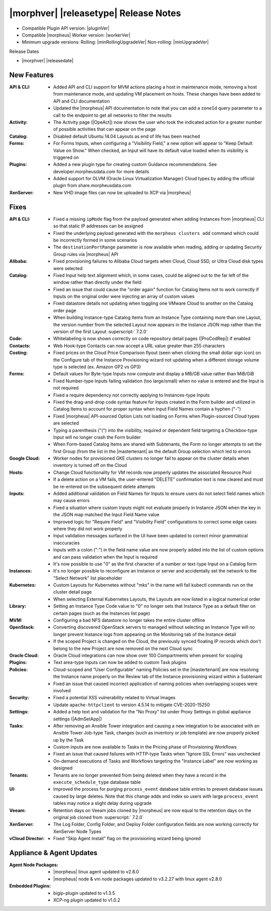.. _Release Notes:

**************************************
|morphver| |releasetype| Release Notes
**************************************

- Compatible Plugin API version: |pluginVer|
- Compatible |morpheus| Worker version: |workerVer|
- Minimum upgrade versions: Rolling: |minRollingUpgradeVer| Non-rolling: |minUpgradeVer|

.. .. NOTE:: Items appended with :superscript:`6.x.x` are also included in that version

Release Dates

- |morphver| |releasedate|

New Features
============

:API & CLI: - Added API and CLI support for MVM actions placing a host in maintenance mode, removing a host from maintenance mode, and updating VM placement on hosts. These changes have been added to API and CLI documentation
             - Updated the |morpheus| API documentation to note that you can add a ``zoneId`` query parameter to a call to the endpoint to get all networks to filter the results
:Activity: - The Activity page (|OpeAct|) now shows the user who took the indicated action for a greater number of possible activities that can appear on the page
:Catalog: - Disabled default Ubuntu 14.04 Layouts as end of life has been reached
:Forms: - For Forms Inputs, when configuring a "Visibility Field," a new option will appear to "Keep Default Value on Show." When checked, an Input will have its default value loaded when its visibility is triggered on
:Plugins: - Added a new plugin type for creating custom Guidance recommendations. See developer.morpheusdata.com for more details
           - Added support for OLVM (Oracle Linux Virtualization Manager) Cloud types by adding the official plugin from share.morpheusdata.com
:XenServer: - New VHD image files can now be uploaded to XCP via |morpheus|


Fixes
=====

:API & CLI: - Fixed a missing ``ipMode`` flag from the payload generated when adding Instances from |morpheus| CLI so that static IP addresses can be assigned
             - Fixed the underlying payload generated with the ``morpheus clusters add`` command which could be incorrectly formed in some scenarios
             - The ``destinationPortRange`` parameter is now available when reading, adding or updating Security Group rules via |morpheus| API
:Alibaba: - Fixed provisioning failures to Alibaba Cloud targets when Cloud, Cloud SSD, or Ultra Cloud disk types were selected
:Catalog: - Fixed Input help text alignment which, in some cases, could be aligned out to the far left of the window rather than directly under the field
           - Fixed an issue that could cause the "order again" function for Catalog Items not to work correctly if Inputs on the original order were injecting an array of custom values
           - Fixed datastore details not updating when toggling one VMware Cloud to another on the Catalog order page
           - When building Instance-type Catalog Items from an Instance Type containing more than one Layout, the version number from the selected Layout now appears in the Instance JSON map rather than the version of the first Layout :superscript:` 7.2.0`
:Code: - Whitelabeling is now shown correctly on code repository detail pages (|ProCodRep|) if enabled
:Contacts: - Web Hook-type Contacts can now accept a URL value greater than 255 characters
:Costing: - Fixed prices on the Cloud Price Comparison flyout (seen when clicking the small dollar sign icon) on the Configure tab of the Instance Provisioning wizard not updating when a different storage volume type is selected (ex. Amazon GP2 vs GP3)
:Forms: - Default values for Byte-type Inputs now compute and display a MB/GB value rather than MiB/GiB
         - Fixed Number-type Inputs failing validation (too large/small) when no value is entered and the Input is not required
         - Fixed a require dependency not correctly applying to Instances-type Inputs
         - Fixed the drag-and-drop code syntax feature for Inputs created in the Form builder and utilized in Catalog Items to account for proper syntax when Input Field Names contain a hyphen ("-")
         - Fixed |morpheus| API-sourced Option Lists not loading on Forms when Plugin-sourced Cloud types are selected
         - Typing a parenthesis ("(") into the visibility, required or dependent field targeting a Checkbox-type Input will no longer crash the Form builder
         - When Form-based Catalog Items are shared with Subtenants, the Form no longer attempts to set the first Group (from the list in the |mastertenant| as the default Group selection which led to errors
:Google Cloud: - Worker nodes for provisioned GKE clusters no longer fail to appear on the cluster details when inventory is turned off on the Cloud
:Hosts: - Change Cloud functionality for VM records now properly updates the associated Resource Pool
         - If a delete action on a VM fails, the user-entered "DELETE" confirmation text is now cleared and must be re-entered on the subsequent delete attempts
:Inputs: - Added additional validation on Field Names for Inputs to ensure users do not select field names which may cause errors
          - Fixed a situation where custom Inputs might not evaluate properly in Instance JSON when the key in the JSON map matched the Input Field Name value
          - Improved logic for "Require Field" and "Visibility Field" configurations to correct some edge cases where they did not work properly
          - Input validation messages surfaced in the UI have been updated to correct minor grammatical inaccuracies
          - Inputs with a colon (":") in the field name value are now properly added into the list of custom options and can pass validation when the Input is required
          - It's now possible to use "0" as the first character of a number or text-type Input on a Catalog form
:Instances: - It's no longer possible to reconfigure an Instance or server and accidentally set the network to the "Select Network" list placeholder
:Kubernetes: - Custom Layouts for Kubernetes without "mks" in the name will fail kubectl commands run on the cluster detail page
              - When selecting External Kubernetes Layouts, the Layouts are now listed in a logical numerical order
:Library: - Setting an Instance Type Code value to "0" no longer sets that Instance Type as a default filter on certain pages (such as the Instances list page)
:MVM: - Configuring a bad NFS datastore no longer takes the entire cluster offline
:OpenStack: - Converting discovered OpenStack servers to managed without selecting an Instance Type will no longer prevent Instance logs from appearing on the Monitoring tab of the Instance detail
             - If the scoped Project is changed on the Cloud, the previously synced floating IP records which don't belong to the new Project are now removed on the next Cloud sync
:Oracle Cloud: - Oracle Cloud integrations can now show over 100 Compartments when present for scoping
:Plugins: - Text area-type Inputs can now be added to custom Task plugins
:Policies: - Cloud-scoped and "User Configurable" naming Policies set in the |mastertenant| are now resolving the Instance name properly on the Review tab of the Instance provisioning wizard within a Subtenant
            - Fixed an issue that caused incorrect application of naming policies when overlapping scopes were involved
:Security: - Fixed a potential XSS vulnerability related to Virtual Images
            - Update ``apache-httpclient`` to version 4.5.14 to mitigate CVE-2020-15250
:Settings: - Added a help text and validation for the "No Proxy" list under Proxy Settings in global appliance settings (|AdmSetApp|)
:Tasks: - After removing an Ansible Tower integration and causing a new integration to be associated with an Ansible Tower Job-type Task, changes (such as inventory or job template) are now properly picked up by the Task
         - Custom inputs are now available to Tasks in the Pricing phase of Provisioning Workflows
         - Fixed an issue that caused failures with HTTP-type Tasks when "Ignore SSL Errors" was unchecked
         - On-demand executions of Tasks and Workflows targeting the "Instance Label" are now working as designed
:Tenants: - Tenants are no longer prevented from being deleted when they have a record in the ``execute_schedule_type`` database table
:UI: - Improved the process for purging ``process_event`` database table entries to prevent database issues caused by large deletes. Note that this change adds and index so users with large ``process_event`` tables may notice a slight delay during upgrade
:Veeam: - Retention days on Veeam jobs cloned by |morpheus| are now equal to the retention days on the original job cloned from :superscript:` 7.2.0`
:XenServer: - The Log Folder, Config Folder, and Deploy Folder configuration fields are now working correctly for XenServer Node Types
:vCloud Director: - Fixed "Skip Agent Install" flag on the provisioning wizard being ignored



Appliance & Agent Updates
=========================

:Agent Node Packages: - |morpheus| linux agent updated to v2.8.0
                      - |morpheus| node & vm node packages updated to v3.2.27 with linux agent v2.8.0
:Embedded Plugins: - bigip-plugin updated to v1.3.5
                   - XCP-ng plugin updated to v1.0.2